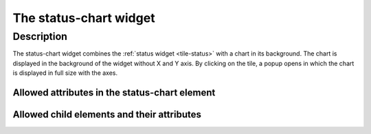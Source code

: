 .. _tile-status-chart:

The status-chart widget
=======================

.. api-doc:: cv.ui.structure.tile.Controller

Description
-----------

The status-chart widget combines the :ref:`status widget <tile-status>` with a chart in its background.
The chart is displayed in the background of the widget without X and Y axis. By clicking on the tile, a popup opens
in which the chart is displayed in full size with the axes.

.. widget-example::

    <settings design="tile" selector="cv-status-chart">
        <fixtures>
            <fixture source-file="source/test/fixtures/grid-import-chart.json" target-path="charts/Meter_Energy_Grid_Import_Today" mime-type="application/json"/>
        </fixtures>
        <screenshot name="cv-status-chart">
            <caption>Status with background dhart.</caption>
            <data address="1/4/0">157</data>
        </screenshot>
    </settings>
    <cv-status-chart format="%d" style="color: #f2495c" y-format="%d Wh" series="hour" x-format="%H:%M" >
        <cv-address slot="address" transform="DPT:7.001" mode="read">1/4/0</cv-address>
        <span slot="title">Current power consumption</span>
        <span slot="unit">W</span>
        <dataset slot="dataset" src="Meter_Energy_Grid_Import_Today" title="grid withdrawal" color="#FF0000" show-area="true" curve="step"/>
    </cv-status-chart>


Allowed attributes in the status-chart element
^^^^^^^^^^^^^^^^^^^^^^^^^^^^^^^^^^^^^^^^^^^^^^

.. parameter-information:: cv-status-chart tile


Allowed child elements and their attributes
^^^^^^^^^^^^^^^^^^^^^^^^^^^^^^^^^^^^^^^^^^^

.. elements-information:: cv-status-chart tile
